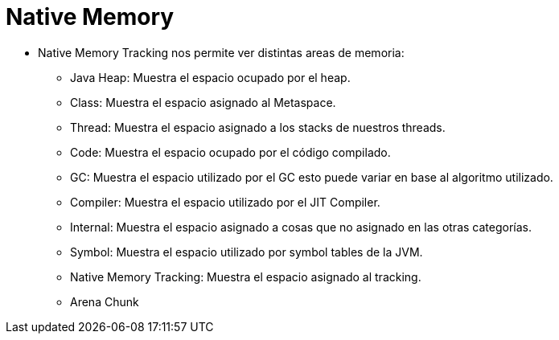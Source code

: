= Native Memory

* Native Memory Tracking nos permite ver distintas areas de memoria:
** Java Heap: Muestra el espacio ocupado por el heap.
** Class: Muestra el espacio asignado al Metaspace.
** Thread: Muestra el espacio asignado a los stacks de nuestros threads.
** Code: Muestra el espacio ocupado por el código compilado.
** GC: Muestra el espacio utilizado por el GC esto puede variar en base al algoritmo utilizado.
** Compiler: Muestra el espacio utilizado por el JIT Compiler.
** Internal: Muestra el espacio asignado a cosas que no asignado en las otras categorías.
** Symbol: Muestra el espacio utilizado por symbol tables de la JVM.
** Native Memory Tracking: Muestra el espacio asignado al tracking.
** Arena Chunk
